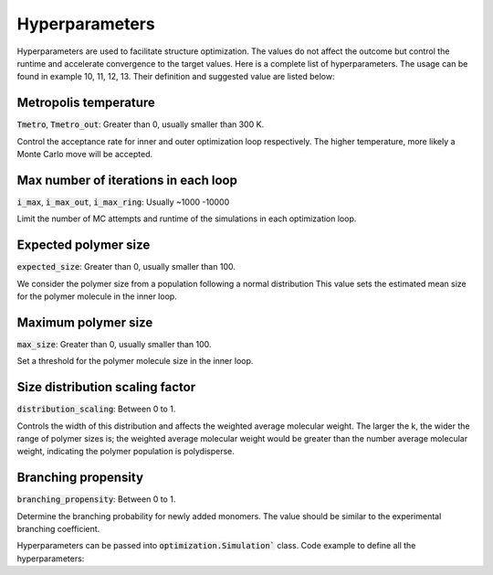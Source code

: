 ===================
Hyperparameters
===================


Hyperparameters are used to facilitate structure optimization. 
The values do not affect the outcome but control the runtime and accelerate convergence to the target values.
Here is a complete list of hyperparameters. The usage can be found in example 10, 11, 12, 13.
Their definition and suggested value are listed below:

Metropolis temperature
----------------------------
:code:`Tmetro`, :code:`Tmetro_out`: Greater than 0, usually smaller than 300 K. 

Control the acceptance rate for inner and outer optimization loop respectively.
The higher temperature, more likely a Monte Carlo move will be accepted.


Max number of iterations in each loop 
----------------------------------------
:code:`i_max`, :code:`i_max_out`, :code:`i_max_ring`: Usually ~1000 -10000

Limit the number of MC attempts and runtime of the simulations in each optimization loop.


Expected polymer size 
--------------------------
:code:`expected_size`: Greater than 0, usually smaller than 100. 

We consider the polymer size from a population following a normal distribution 
This value sets the estimated mean size for the polymer molecule in the inner loop. 

Maximum polymer size 
-----------------------------
:code:`max_size`: Greater than 0, usually smaller than 100. 

Set a threshold for the polymer molecule size in the inner loop. 


Size distribution scaling factor 
-------------------------------------
:code:`distribution_scaling`: Between 0 to 1.

Controls the width of this distribution and affects the weighted average molecular weight. 
The larger the k, the wider the range of polymer sizes is; the weighted average molecular weight would be 
greater than the number average molecular weight, indicating the polymer population is polydisperse. 

Branching propensity 
------------------------
:code:`branching_propensity`: Between 0 to 1.

Determine the branching probability for newly added monomers. 
The value should be similar to the experimental branching coefficient.

Hyperparameters can be passed into :code:`optimization.Simulation`` class.
Code example to define all the hyperparameters: 

.. code-block::
    # set Metropolis temperatures
    Tmetro = 10
    Tmetro_out = 10

    # set the max iterations
    i_max = 1000
    i_max_out = 1000
    i_max_ring = 500

    # set the expected and max sizes
    expected_size = 7
    max_size = 100
    # size distribution scaling factor
    distribution_scaling = 0.1

    # whether the size is in Molecular weight or monomer count
    size_in_MW = False

    branching_propensity = 0
    
    
    



